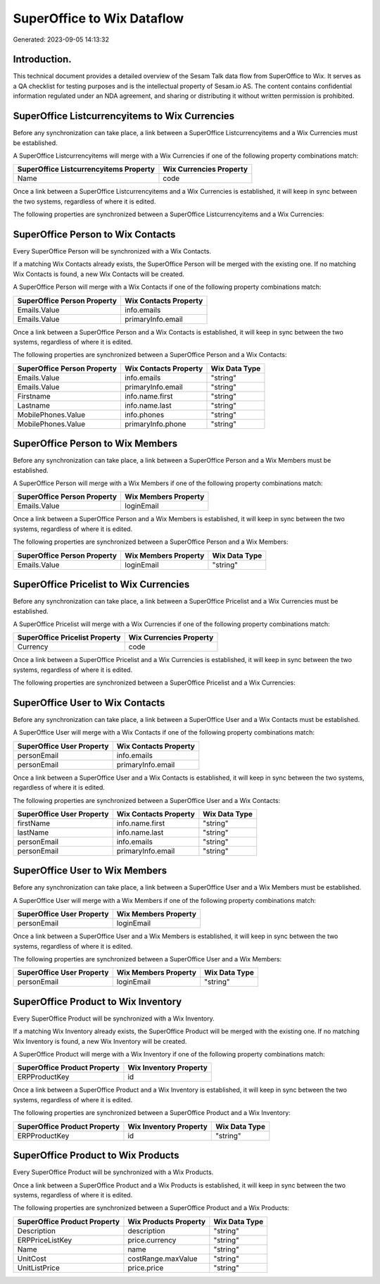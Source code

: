 ===========================
SuperOffice to Wix Dataflow
===========================

Generated: 2023-09-05 14:13:32

Introduction.
------------

This technical document provides a detailed overview of the Sesam Talk data flow from SuperOffice to Wix. It serves as a QA checklist for testing purposes and is the intellectual property of Sesam.io AS. The content contains confidential information regulated under an NDA agreement, and sharing or distributing it without written permission is prohibited.

SuperOffice Listcurrencyitems to Wix Currencies
-----------------------------------------------
Before any synchronization can take place, a link between a SuperOffice Listcurrencyitems and a Wix Currencies must be established.

A SuperOffice Listcurrencyitems will merge with a Wix Currencies if one of the following property combinations match:

.. list-table::
   :header-rows: 1

   * - SuperOffice Listcurrencyitems Property
     - Wix Currencies Property
   * - Name
     - code

Once a link between a SuperOffice Listcurrencyitems and a Wix Currencies is established, it will keep in sync between the two systems, regardless of where it is edited.

The following properties are synchronized between a SuperOffice Listcurrencyitems and a Wix Currencies:

.. list-table::
   :header-rows: 1

   * - SuperOffice Listcurrencyitems Property
     - Wix Currencies Property
     - Wix Data Type


SuperOffice Person to Wix Contacts
----------------------------------
Every SuperOffice Person will be synchronized with a Wix Contacts.

If a matching Wix Contacts already exists, the SuperOffice Person will be merged with the existing one.
If no matching Wix Contacts is found, a new Wix Contacts will be created.

A SuperOffice Person will merge with a Wix Contacts if one of the following property combinations match:

.. list-table::
   :header-rows: 1

   * - SuperOffice Person Property
     - Wix Contacts Property
   * - Emails.Value
     - info.emails
   * - Emails.Value
     - primaryInfo.email

Once a link between a SuperOffice Person and a Wix Contacts is established, it will keep in sync between the two systems, regardless of where it is edited.

The following properties are synchronized between a SuperOffice Person and a Wix Contacts:

.. list-table::
   :header-rows: 1

   * - SuperOffice Person Property
     - Wix Contacts Property
     - Wix Data Type
   * - Emails.Value
     - info.emails
     - "string"
   * - Emails.Value
     - primaryInfo.email
     - "string"
   * - Firstname
     - info.name.first
     - "string"
   * - Lastname
     - info.name.last
     - "string"
   * - MobilePhones.Value
     - info.phones
     - "string"
   * - MobilePhones.Value
     - primaryInfo.phone
     - "string"


SuperOffice Person to Wix Members
---------------------------------
Before any synchronization can take place, a link between a SuperOffice Person and a Wix Members must be established.

A SuperOffice Person will merge with a Wix Members if one of the following property combinations match:

.. list-table::
   :header-rows: 1

   * - SuperOffice Person Property
     - Wix Members Property
   * - Emails.Value
     - loginEmail

Once a link between a SuperOffice Person and a Wix Members is established, it will keep in sync between the two systems, regardless of where it is edited.

The following properties are synchronized between a SuperOffice Person and a Wix Members:

.. list-table::
   :header-rows: 1

   * - SuperOffice Person Property
     - Wix Members Property
     - Wix Data Type
   * - Emails.Value
     - loginEmail
     - "string"


SuperOffice Pricelist to Wix Currencies
---------------------------------------
Before any synchronization can take place, a link between a SuperOffice Pricelist and a Wix Currencies must be established.

A SuperOffice Pricelist will merge with a Wix Currencies if one of the following property combinations match:

.. list-table::
   :header-rows: 1

   * - SuperOffice Pricelist Property
     - Wix Currencies Property
   * - Currency
     - code

Once a link between a SuperOffice Pricelist and a Wix Currencies is established, it will keep in sync between the two systems, regardless of where it is edited.

The following properties are synchronized between a SuperOffice Pricelist and a Wix Currencies:

.. list-table::
   :header-rows: 1

   * - SuperOffice Pricelist Property
     - Wix Currencies Property
     - Wix Data Type


SuperOffice User to Wix Contacts
--------------------------------
Before any synchronization can take place, a link between a SuperOffice User and a Wix Contacts must be established.

A SuperOffice User will merge with a Wix Contacts if one of the following property combinations match:

.. list-table::
   :header-rows: 1

   * - SuperOffice User Property
     - Wix Contacts Property
   * - personEmail
     - info.emails
   * - personEmail
     - primaryInfo.email

Once a link between a SuperOffice User and a Wix Contacts is established, it will keep in sync between the two systems, regardless of where it is edited.

The following properties are synchronized between a SuperOffice User and a Wix Contacts:

.. list-table::
   :header-rows: 1

   * - SuperOffice User Property
     - Wix Contacts Property
     - Wix Data Type
   * - firstName
     - info.name.first
     - "string"
   * - lastName
     - info.name.last
     - "string"
   * - personEmail
     - info.emails
     - "string"
   * - personEmail
     - primaryInfo.email
     - "string"


SuperOffice User to Wix Members
-------------------------------
Before any synchronization can take place, a link between a SuperOffice User and a Wix Members must be established.

A SuperOffice User will merge with a Wix Members if one of the following property combinations match:

.. list-table::
   :header-rows: 1

   * - SuperOffice User Property
     - Wix Members Property
   * - personEmail
     - loginEmail

Once a link between a SuperOffice User and a Wix Members is established, it will keep in sync between the two systems, regardless of where it is edited.

The following properties are synchronized between a SuperOffice User and a Wix Members:

.. list-table::
   :header-rows: 1

   * - SuperOffice User Property
     - Wix Members Property
     - Wix Data Type
   * - personEmail
     - loginEmail
     - "string"


SuperOffice Product to Wix Inventory
------------------------------------
Every SuperOffice Product will be synchronized with a Wix Inventory.

If a matching Wix Inventory already exists, the SuperOffice Product will be merged with the existing one.
If no matching Wix Inventory is found, a new Wix Inventory will be created.

A SuperOffice Product will merge with a Wix Inventory if one of the following property combinations match:

.. list-table::
   :header-rows: 1

   * - SuperOffice Product Property
     - Wix Inventory Property
   * - ERPProductKey
     - id

Once a link between a SuperOffice Product and a Wix Inventory is established, it will keep in sync between the two systems, regardless of where it is edited.

The following properties are synchronized between a SuperOffice Product and a Wix Inventory:

.. list-table::
   :header-rows: 1

   * - SuperOffice Product Property
     - Wix Inventory Property
     - Wix Data Type
   * - ERPProductKey
     - id
     - "string"


SuperOffice Product to Wix Products
-----------------------------------
Every SuperOffice Product will be synchronized with a Wix Products.

Once a link between a SuperOffice Product and a Wix Products is established, it will keep in sync between the two systems, regardless of where it is edited.

The following properties are synchronized between a SuperOffice Product and a Wix Products:

.. list-table::
   :header-rows: 1

   * - SuperOffice Product Property
     - Wix Products Property
     - Wix Data Type
   * - Description
     - description
     - "string"
   * - ERPPriceListKey
     - price.currency
     - "string"
   * - Name
     - name
     - "string"
   * - UnitCost
     - costRange.maxValue
     - "string"
   * - UnitListPrice
     - price.price
     - "string"

